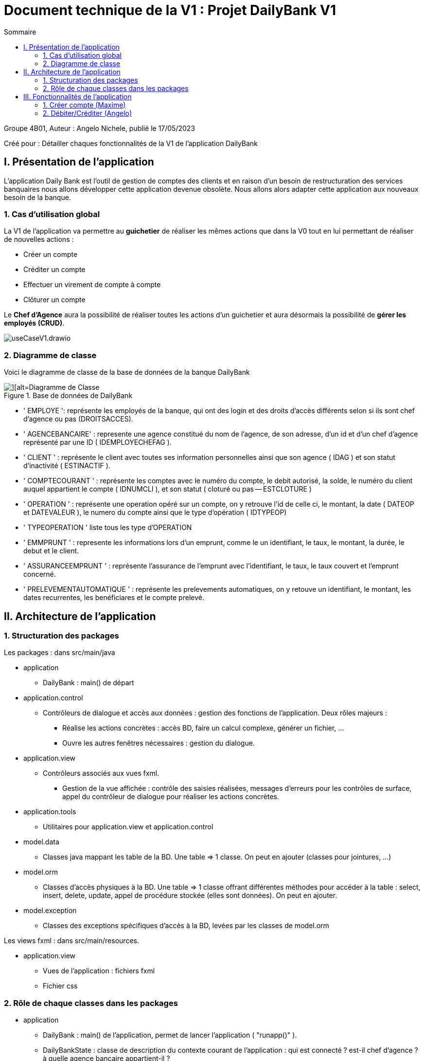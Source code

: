 = Document technique de la V1 : Projet DailyBank V1
:toc:
:toc-title: Sommaire

:Entreprise: DailyBank
:Equipe:  

.Groupe 4B01, Auteur : Angelo Nichele, publié le 17/05/2023
Créé pour : Détailler chaques fonctionnalités de la V1 de l'application DailyBank

 



== I. Présentation de l'application
[.text-justify]

L’application Daily Bank est l’outil de gestion de comptes des clients et en raison d’un besoin de restructuration des services banquaires nous allons développer cette application devenue obsolète. Nous allons alors adapter cette application aux nouveaux besoin de la banque.


=== 1. Cas d'utilisation global
[.text-justify]

La V1 de l'application va permettre au *guichetier* de réaliser les mêmes actions que dans la V0 tout en lui permettant de réaliser de nouvelles actions :

* Créer un compte
* Créditer un compte
* Effectuer un virement de compte à compte
* Clôturer un compte

Le *Chef d'Agence* aura la possibilité de réaliser toutes les actions d'un guichetier et aura désormais la possibilité de *gérer les employés (CRUD)*.

image::useCaseV1.drawio.svg[]

=== 2. Diagramme de classe
[.text-justify]

Voici le diagramme de classe de la base de données de la banque DailyBank

image::dc-initialv1.svg[][alt=Diagramme de Classe, title=Base de données de DailyBank]

* ' EMPLOYE ': représente les employés de la banque, qui ont des login et des droits d'accès différents selon si ils sont chef d'agence ou pas (DROITSACCES).
* ' AGENCEBANCAIRE' : represente une agence constitué du nom de l'agence, de son adresse, d'un id et d'un chef d'agence représenté par une ID ( IDEMPLOYECHEFAG ).
* ' CLIENT ' : représente le client avec toutes ses information personnelles ainsi que son agence ( IDAG ) et son statut d'inactivité ( ESTINACTIF ).
* ' COMPTECOURANT ' : représente les comptes avec le numéro du compte, le debit autorisé, la solde, le numéro du client auquel appartient le compte ( IDNUMCLI ), et son statut ( cloturé ou pas -- ESTCLOTURE )
* ' OPERATION ' : représente une operation opéré sur un compte, on y retrouve l'id de celle ci, le montant, la date ( DATEOP et DATEVALEUR ), le numero du compte ainsi que le type d'opération ( IDTYPEOP) 
* ' TYPEOPERATION ' liste tous les type d'OPERATION 
* ' EMMPRUNT ' : represente les informations lors d'un emprunt, comme le un identifiant, le taux, le montant, la durée, le debut et le client.
* ' ASSURANCEEMPRUNT ' : représente l'assurance de l'emprunt avec l'identifiant, le taux, le taux couvert et l'emprunt concerné.
* ' PRELEVEMENTAUTOMATIQUE ' : représente les prelevements automatiques, on y retouve un identifiant, le montant, les dates recurrentes, les benéficiares et le compte prelevé.


== II. Architecture de l'application

=== 1. Structuration des packages
[.text-justify]

Les packages : dans src/main/java

*** application

  ** DailyBank : main() de départ

*** application.control

  ** Contrôleurs de dialogue et accès aux données : gestion des fonctions de l’application. Deux rôles majeurs :

    * Réalise les actions concrètes : accès BD, faire un calcul complexe, générer un fichier, …​

    * Ouvre les autres fenêtres nécessaires : gestion du dialogue.

*** application.view

   ** Contrôleurs associés aux vues fxml.

    * Gestion de la vue affichée : contrôle des saisies réalisées, messages d’erreurs pour les contrôles de surface, appel du contrôleur de dialogue pour réaliser les actions concrètes.

*** application.tools

  ** Utilitaires pour application.view et application.control

*** model.data

  ** Classes java mappant les table de la BD. Une table ⇒ 1 classe. On peut en ajouter (classes pour jointures, …​)

*** model.orm

  ** Classes d’accès physiques à la BD. Une table ⇒ 1 classe offrant différentes méthodes pour accéder à la table : select, insert, delete, update, appel de procédure stockée (elles sont données). On peut en ajouter.

*** model.exception

  ** Classes des exceptions spécifiques d’accès à la BD, levées par les classes de model.orm

Les views fxml : dans src/main/resources.

*** application.view

  ** Vues de l’application : fichiers fxml

  ** Fichier css

=== 2. Rôle de chaque classes dans les packages

*** application

** DailyBank : main() de l’application, permet de lancer l'application ( "runapp()" ).

** DailyBankState : classe de description du contexte courant de l’application : qui est connecté ? est-il chef d’agence ? à quelle agence bancaire appartient-il ?

*** application.control

** Une classe par fenêtre dite contrôleur de dialogue. Exemple LoginDialog

** Rôles de chaque classe :

* A la création : i) construit le Stage java FX de la fenêtre, ii) charge le fichier fxml de la vue et son contrôleur

* Offre une méthode de démarrage du Dialogue, du type doNomClasseControlDialog(...). Exemple doLoginDialog()

* Offre des méthodes d’accès aux données, disponibles pour son contrôleur de vue

* Offre des méthodes d’activation d’autres fenêtres, disponibles pour son contrôleur de vue

* Peut offrir des méthodes de calcul ou autre (accès à des fichiers, …​), disponibles pour son contrôleur de vue

*** application.view

** Une classe par fenêtre dite contrôleur de vue ET un fichier fxml associé. Exemple LoginDialogController et logindialog.fxml

** Un objet d’une telle classe ne connaît de l’application que son contrôleur de dialogue (de application.control)

** Rôles de chaque classe :

* Offre une méthode initContext(...) pour être initialisée. Appelée par le contrôleur de dialogue

* Offre une méthode displayDialog(...) pour afficher la fenêtre. Appelée par le contrôleur de dialogue

* Gère toutes les réactions aux interactions : saisies, boutons, …​

* Met à jour l’interface lorsque de besoin : griser des boutons, remplir des champs, …​

* Effectue tous les contrôles de surface au niveau de la saisie : valeurs remplies, nombres < 0, …​

* Appelle son contrôleur de vue si besoin d’accéder à des données

* Appelle son contrôleur de vue si besoin de lancer une autre fonction (fenêtre) de l’application

*** model.data

** Classes java mappant les table de la BD.

* Une table ⇒ 1 classe. On peut en ajouter (classes pour jointures, …​)

** Servent à échanger les donnes entre model.orm et application.control

** Ces classes ne définissent aucune méthode qui "fait quelque chose" (calcul, …​). Les attributs sont public et une seule méthode toString (). Chaque attribut est un champ de la table.

** Ces classes ne contiennent que les champs de la BD que l’on souhaite remonter vers l’application.

*** model.orm

** Classes d’accès physiques à la BD.

** Une table ⇒ 1 classe offrant différentes méthodes pour accéder à la table : select, insert, delete, update, appel de procédure stockée (elles sont données). On peut en ajouter.

** Chaque classe : effectue une requête SQL, presque la requête qu’on ferait au clavier envoyée au serveur sous forme de String. Ensuite elle emballe le résultat en java (objets de model.data, ArrayList, …​).

A part :

** model.exception : pour ne pas mélanger classes de code et classes d’exception

* A voir sur le code lorsque de besoin.

** application.tools : pour isoler des classes utilisées à plusieurs endroits et qui sont utilitaires par rapport aux objectifs de l’application.

*  A voir sur le code lorsque de besoin


== III. Fonctionnalités de l'application
=== 1. Créer compte (Maxime)
==== A. Use Case réalisé
image::InkedUSE_CASE_CréerCompte.jpg[][alt=Use Case créer compte courant, title=Use Case de créer compte]

 
Cette fonctionnalité permet aux guichetiers et aux chefs d'agence de créer un nouveau compte courant pour un client de l'agence. Pour créer un compte il faut remplir le champ _DébitAutorisé_ et le champ _Solde_ de la fenêtre de création de compte.

==== B. Partie du diagramme de données nécessaire

Pour pouvoir accéder à la liste des comptes d'un client, et donc de pouvoir en créer,
nous avons besoin, avant cela, d'accéder à un client de la base de données.
Les deux classes utilisées sont donc _CompteCourant_ et _Client_.

image::Diagramme-classe_CréerCompte.jpg[][alt=Diagramme de classe créer compte courant, title=Les deux classes nécessaires pour créer un compte]


==== C. Classes impliquées dans la fonctionnalité CréerCompte

** application.control/Access-BD-CompteCourant.java (_creerCompte()_) : Elle permet de faire le lien entre la base de données et la classe _ComptesManagement.java_. Cette fonction se connecte donc à la base de données et y ajoute le compte créé.


** application.control/ComptesManagement.java (_creerNouveauCompte()_) : Elle permet de gérer la fenêtre de création d'un compte client, c'est-à-dire, créer un nouveau compte, l'ajoute à la _ListeView_ afin d'être visible dans la liste des comptes du client. Puis envoie le compte
à la classe _Access-BD-CompteCourant.java_ afin de le sauvegarder dans la base de données.

** application.control/ComptesManagementController.java (_doNouveauCompte()_) : Elle permet de gérer la vue FXML de la création de compte (_compteeditorpane.fxml_). Et d'ajouter le compte à la fenêtre de la liste des comptes (_comptemanagement.fxml_).

** application.control/ComptesEditorPane.java : Elle permet de générer la page de gestion d'un compte ( le créer, le modifier, voir les opérations ).

** application.control/ComptesEditorPaneController (_displayDialog()_).java : Elle permet de créer la fenêtre selon le mode choisi (Créer/Modifier/Supprimer)

==== D. Diagramme de séquence de la fonctionnalité CréerCompte

image::Image_Diagramme-séquence_CréerCompte.jpg[][alt=Diagramme de séquence créer compte courant, title=Diagramme de séquence de CréerCompte]

=== 2. Débiter/Créditer (Angelo)
==== A. Use Case réalisé
image::InkedUSE_CASE_CréditCompte.jpg[][alt=Use Case créditer compte courant, title=Use Case de créditer compte]
image::InkedUSE_CASE_DébitCompte.jpg[][alt=Use Case débiter compte courant, title=Use Case de débiter compte]

 
Cette fonctionnalité permet aux guichetiers et aux chefs d'agence de débiter et de créditer un compte courant d'un client de l'agence. En cliquant sur voir opérations on a le choit entre faire un débit sur le compte sélectionné ou un crédit.

==== B. Partie du diagramme de données nécessaire

Pour pouvoir accéder à la liste des comptes d'un client, et donc de pouvoir le débiter/créditer,
nous avons besoin, d'accéder à un client de la base de données et aux opérations faites sur le compte sélectionné.
Les classes utilisées sont donc _CompteCourant_, _Client_, _Operation_ et _TypeOperation_.

image::Diagramme-classe_Créditer-Débiter.jpg[][alt=Diagramme de classe créer compte courant, title=Les deux classes nécessaires pour créer un compte]


==== C. Classes impliquées dans la fonctionnalité Créditer/DébiterCompte

** application.control/Access-BD-Operation.java (_insertCredit()_) : Elle permet de faire le lien entre la base de données et la classe _operationsManagement.java_. Cette fonction se connecte donc à la base de données et y ajoute le crédit fait.


** application.control/operationsManagement.java (_enregistrerCredit()_) : Elle permet de gérer la fenêtre des opérations sur le compte sélectionné, c'est-à-dire, faire un débit/crédit sur le compte, l'ajoute à la _ListeView_ afin d'être visible dans la liste des opérations du compte. Puis envoie le compte à la classe _Access-BD-Operation.java_ afin de le sauvegarder dans la base de données.

** application.control/Operations ManagementController.java (_doCredit()_) : Elle permet de gérer la vue FXML de la réalisation d'une opération (_operationeditorpane.fxml_). Et d'ajouter l'operation à la fenêtre de la liste des opérations (_operationmanagement.fxml_).

** application.control/OperationsEditorPane.java : Elle permet de générer la page de gestion d'une opération ( débit, crédit, virement ).

** application.control/OperationsEditorPaneController (_displayDialog()_).java : Elle permet de créer la fenêtre selon le mode choisi (Débiter/Créditer/Virement)

==== D. Diagramme de séquence de la fonctionnalité Débiter/CréditerCompte

image::Image_Diagramme-séquence_Créditer-Débiter.jpg[][alt=Diagramme de séquence créditer compte courant, title=Diagramme de séquence de CréditerCompte]







